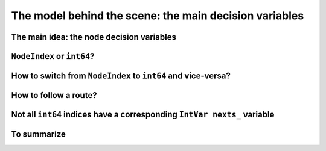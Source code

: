 ..  _rl_model_behind_scene_decision_v:

The model behind the scene: the main decision variables
========================================================

..  only:: draft

    ..  only:: html
    
        We describe the main decision variables of the model used in the RL.
        In the section :ref:`hood_rl` of the chapter :ref:`chapter_under_the_hood`, 
        we describe the inner mechanisms of the RL in details.

    ..  raw:: latex
    
        We describe the main decision variables of the model used in the RL.
        In section~\ref{manual/under_the_hood/rl:hood-rl}, we describe the inner mechanisms of the RL in details.

    A node can be:
    
      - a transit node;
      - a starting depot;
      - an ending depot;
      - a starting and an ending depot.
      
    A depot **cannot** be an transit node.
    The number of vehicles can be arbitrary (within the limit of an ``int``).
    
The main idea: the node decision variables
---------------------------------------------

..  only:: draft

    The model is node based: routes are paths linking nodes. For each node [#nodes_that_lead_somwhere]_, 
    we keep an ``IntVar*`` variable 
    (stored internally in a ``private`` ``std::vector<IntVar*> nexts_``) that
    tells us where to go next (i.e. to which node). To access these variables, use the ``NextVar()`` method
    (see below). These variables are the main decision variables of our model.
    
    For a node that is uniquely visited by a vehicle [#node_only_visited_once]_, we only need 
    one variable. For a depot where only a route finishes, it is even easier since we don't need any variable at all because 
    the route stops at this depot and there is no need to know where to go next. The situation is a little bit 
    messier if for instance we have two vehicles starting from the same depot. One variable will not do. In the RL, 
    we deal with this situation by *duplicating* this depot and give each node its own ``IntVar*`` variable 
    in the ``std::vector<IntVar*> nexts_``.
    
    Internally, we use ``int64`` indices to name the nodes and their duplicates. You don't need to be concerned by
    the way we assign these indices but to run through the paths of a solution, you need to use these ``int64`` indices.
    We'll show you how below.

    The domains of the ``IntVar`` ``nexts_`` variables consist of these ``int64`` indices. 
    Let's say we have a solution ``solution`` and a ``RoutingModel`` object ``routing``. In the following code:
    
    ..  code-block:: c++
    
        int64 current_node = ...
        int64 next_node_index = solution.Value(routing.NextVar(current_node));
    
    ``next_node_index`` is the ``int64`` index of the node following immediately the node represented by the ``int64``
    index ``current_node`` in the ``Assignment`` ``solution``.
    
    Before we present the main decision variables of our model,
    we need to understand the difference between ``NodeIndex`` node identifiers and ``int64`` indices representing 
    nodes in solutions.

    ..  [#nodes_that_lead_somwhere] Not every nodes, only the nodes that lead somewhere in the solution. Keep reading.
    
    
    ..  [#node_only_visited_once] Remember that we don't allow a node to be visited more than once, i.e. only one 
                                  vehicle can visit a node in a solution.

..  _nodeindex_or_int64:

``NodeIndex`` or ``int64``?
------------------------------------------------------

..  only:: draft

    The RL uses both ``NodeIndex``\es [#nodeindices]_ and ``int64``\s. ``NodeIndex``\es represent 
    the true unique nodes *Identifiers* (*Ids*) while ``int64``\s are used as (internal) indices corresponding to 
    the nodes in the solutions [#auxiliary_graph_in_fact]_.
    As mentioned above, we use internally duplicate nodes to encode routes. Basically, we keep all nodes that are 
    not starting or ending
    depots. For each route (and thus vehicle), we use one node for the starting depot and one node for the ending depot
    duplicating the original nodes if needed.
    
    An example will clarify our discussion.
    In the next figure, we detail the unique ``NodeIndex`` node ids:
    
    ..  image:: images/int64_NodeIndex.*
        :align: center
        :width: 300 px
    
    We have 9 Nodes each with an unique ``NodeIndex`` identifier going from 0 to 8. 
    
    Two vehicles visit all the nodes 
    from the same depot 7:
    
    * Path :math:`p_0` : 7 -> 0 -> 2 -> 4 -> 5 -> 6 -> 7
    * Path :math:`p_1` : 7 -> 1 -> 8 -> 3 -> 7
    
    If we look at the internal ``int64`` indices, we have: 
    
    - Path :math:`p_0`: 7 -> 0 -> 2 -> 4 -> 5 -> 6 -> 10
    - Path :math:`p_1`: 9 -> 1 -> 8 -> 3 -> 11

    As you can see, each node that is uniquely visited has the same ``NodeIndex`` and ``int64`` index 
    (this doesn't need to be the case!) but the depot 
    (``NodeIndex`` 7) has different ``int64`` indices: 
    
    * 7 and 10 for route 0;
    * 9 and 11 for route 1.
    
    Notice that the ``int64`` indices don't depend on a given solution but only on the given graph/network and depots.
    
    ..  [#nodeindices] We should rather say *NodeIndices* but we pluralize the type name ``NodeIndex``. Note also
                       that the ``NodeIndex`` type lies inside the ``RoutingModel`` class, so we should rather use 
                       ``RoutingModel::NodeIndex``.
    
    ..  [#auxiliary_graph_in_fact] Our model is based on an *auxiliary graph* detailed in the
                                   subsection :ref:`auxiliary_graph_detailed`. The ``int64`` indices are simply the 
                                   node identifiers of this auxiliary graph.

How to switch from ``NodeIndex`` to ``int64`` and vice-versa?
-------------------------------------------------------------------------

..  only:: draft

    A ``NodeIndex`` behaves like 
    a regular ``int`` but it is really an ``IntType``. We use ``IntType``\s to avoid annoying automatic castings between
    different integer types and to preserve a certain type-safety. A ``NodeIndex`` is a ``NodeIndex`` and shouldn't be 
    compatible with anything else. A ``value()`` method allows the cast thought:
    
    ..  code-block:: c++
    
        RoutingModel::NodeIndex node(12);
        // the next statement fails to compile
        int64 myint = node;
        // this is permitted
        int64 myint = node.value();
    
    Behind the scene, a ``static_cast`` is triggered. If you are following, you'll understand that
    
    ..  code-block:: c++
    
        RoutingModel::NodeIndex node = 12;

    fails to compile. This is exactly the purpose of the ``IntType`` class [#more_about_inttype]_. 
    
    ..  [#more_about_inttype] Have a look at :file:`base/int-type.h` if you want to know more about the ``IntType`` class.
    
    If you need to 
    translate an ``int64`` index in a solution to the corresponding ``NodeIndex`` node or vice-versa, use the 
    following methods of the ``RoutingModel`` class:
    
    ..  code-block:: c++
    
        NodeIndex IndexToNode(int64 index) const;
        int64 NodeToIndex(NodeIndex node) const;
    
    They are quicker and safer than a ``static_cast`` and ... give the correct results!
    
    ..  warning:: Try to avoid ``RoutingModel::NodeIndex::value()`` unless really necessary.
    
    How can you find the ``int64`` index of a depot? You shouldn't use the method ``NodeToIndex()`` to 
    determine the ``int64`` index 
    of a starting or ending node in a route. Use instead
    
    ..  code-block:: c++
    
        int64 Start(int vehicle) const;
        int64 End(int vehicle) const;
    
    where ``vehicle`` is the number of the vehicle or route considered.

    
    ..  warning:: Never use ``NodeToIndex()`` on starting or ending nodes of a route.



How to follow a route?
-------------------------------------------------------------------------

..  only:: draft

    Once you have a solution, you can query it and follow its routes using the ``int64`` indices:
    
    ..  code-block:: c++
        
        RoutingModel routing(10000, 78); // 10000 nodes, 78 vehicles/routes
                                         // Don't do this at home!
        ...
        const Assignment* solution = routing.Solve();
        ...
        const int route_number = 7;
        for (int64 node = routing.Start(route_number); !routing.IsEnd(node);
                            node = solution->Value(routing.NextVar(node))) {
          RoutingModel::NodeIndex node_id = routing.IndexToNode(node);
          // Do something with node_id
          ...
        }
        const int64 last_node = routing.End(route_number);
        RoutingModel::NodeIndex node_id = routing.IndexToNode(last_node);
        // Do something with last node_id
        ...

    We have used the ``IsEnd(int64)`` method as condition to exit the ``for`` loop.
    This method returns ``true`` if the ``int64`` index represent an end depot.
    The ``RoutingModel`` class 
    provides also an ``IsStart(int64)`` method to identify if an ``int64`` index corresponds to the start of a route.
    
    To access the main decision ``IntVar`` variables, we use the ``NextVar(int64)`` method.
    
Not all ``int64`` indices have a corresponding ``IntVar nexts_`` variable 
-----------------------------------------------------------------------------

..  only:: draft

    Only internal nodes that can lead somewhere possess a decision variable. Only the nodes that are visited and the 
    starting depots do have a main decision ``IntVar`` variable. There are 9 real nodes on the next figure. They
    have a ``NodeIndex`` ranging from 0 to 8. There are 2 starting depots (1 and 7) and 2 ending depot (5 and 8).
    Route 0 starts at 1 and ends at 5 while route 1 starts at 7 and ends at 8.
    
    ..  image:: images/not_all_int64_have_v.*
        :align: center
        :width: 300 px
    
    Because nodes 5 and 8 are ending nodes, there is no ``nexts_ IntVar`` attached to them.
    
    The solution depicted is:
    
    * Path :math:`p_0` : 1 -> 0 -> 2 -> 3 -> 5
    * Path :math:`p_1` : 7 -> 4 -> 6 -> 8
    
    If we look at the internal ``int64`` indices, we have: 
    
    - Path :math:`p_0`: 1 -> 0 -> 2 -> 3 -> 7
    - Path :math:`p_1`: 6 -> 4 -> 5 -> 8
    
    There are actually 9 ``int64`` indices ranging from 0 to 8 because in this case there is no need to duplicate a node.
    As you can see on the picture, there are only 7 ``nexts_ IntVar`` variables. The following code:
    
    ..  code-block:: c++
    
        LG << "Crash: " << Solution->Value(routing.NextVar(routing.End(0))); 
        
    compiles fine but triggers the feared 
    
    ..  code-block:: bash
    
        Segmentation fault

    ..  only:: html 
    
        As you can see, there is no internal control on the ``int64`` index you can give to methods. If you want to know more
        about the way we internally number the indices, have a look at :ref:`uth_next_variables_details`.

    ..  raw:: latex 
    
        As you can see, there is no internal control on the \code{int64} index you can give to methods. 
        If you want to know more
        about the way we internally number the indices, have a 
        look at~\ref{manual/under_the_hood/rl:uth-next-variables-details}.

    
To summarize
-------------------------------------------------------------------------

..  only:: draft

    Here is a little summary:
    
    ..  rubric:: Types to represent nodes
    
    ..  tabularcolumns:: |p{3cm}|p{3cm}| p{8cm}|
    
    =========================  ===================  ====================================================
    What                       Types                Comments
    =========================  ===================  ====================================================
    True node *Ids*            ``NodeIndex``        Unique for each node from :math:`0` to :math:`n-1`.
    Indices to follow routes   ``int64``            Not unique for each node. Could be bigger than
                                                    :math:`n-1` if starting or ending node of a route.
    =========================  ===================  ====================================================
    
    Internally, the RL uses ``int64`` indices and duplicates some nodes if needed (the depots). The main decision variables 
    are ``IntVar`` only attached to nodes that lead somewhere. Each variable has the whole range of ``int64`` 
    indices as domain [#domain_main_routing_vr]_.
    
    To follow a route, use ``int64`` indices. If you need to deal with the corresponding nodes, use the 
    ``NodeIndex IndexToNode(int64)`` method. The ``int64`` index corresponding to the first node of route ``k``
    is given by:
    
    ..  code-block:: c++
    
        int64 first_node = routing.Start(k);

    and the last node by:
    
    ..  code-block:: c++
    
        int64 last_node = routing.End(k);
    
    You can also test if an ``int64`` index is the beginning or the ending of a route with the methods ``bool IsStart(int64)``
    and ``bool IsEnd(int64)``.
    
    ..  [#domain_main_routing_vr] The CP solver does an initial propagation to quickly skim 
                                                    these domains.
    In a solution, to get the next ``int64`` index ``next_node`` of a node given by an ``int64`` index ``current_node``,
    use:
    
    ..  code-block:: c++
    
        int64 next_node = solution->Value(routing.NextVar(current_node));
    
    

..  only:: final

    ..  raw:: html
        
        <br><br><br><br><br><br><br><br><br><br><br><br><br><br><br><br><br><br><br><br><br><br><br><br><br><br><br>
        <br><br><br><br><br><br><br><br><br><br><br><br><br><br><br><br><br><br><br><br><br><br><br><br><br><br><br>


